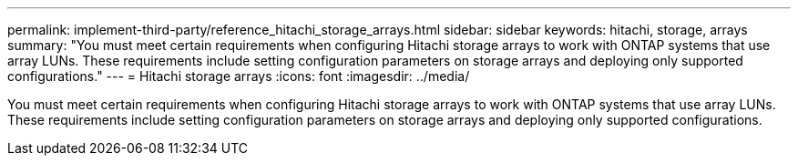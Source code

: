 ---
permalink: implement-third-party/reference_hitachi_storage_arrays.html
sidebar: sidebar
keywords: hitachi, storage, arrays
summary: "You must meet certain requirements when configuring Hitachi storage arrays to work with ONTAP systems that use array LUNs. These requirements include setting configuration parameters on storage arrays and deploying only supported configurations."
---
= Hitachi storage arrays
:icons: font
:imagesdir: ../media/

[.lead]
You must meet certain requirements when configuring Hitachi storage arrays to work with ONTAP systems that use array LUNs. These requirements include setting configuration parameters on storage arrays and deploying only supported configurations.
